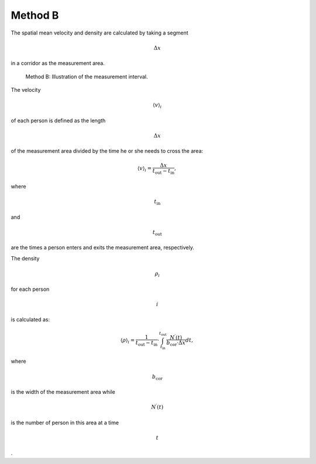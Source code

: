 ========
Method B
========

The spatial mean velocity and density are calculated by taking a segment

.. math:: \Delta x

\ in a corridor as the measurement area.

.. figure:: %7B%7B%20site.baseurl%20%7D%7D/images/jpsreport_Method_B.png
   :alt: Method B: Illustration of the measurement interval.

   Method B: Illustration of the measurement interval.

The velocity

.. math:: \langle v \rangle_i

\ of each person is defined as the length

.. math:: \Delta x

of the measurement area divided by the time he or she needs to cross the
area:

.. math:: \langle v \rangle_i=\frac{\Delta x}{t_\text{out}-t_\text{in}},

where

.. math:: t_\text{in}

\ and

.. math:: t_\text{out}

are the times a person enters and exits the measurement area,
respectively.

The density

.. math:: \rho_i

\ for each person

.. math:: i

is calculated as:

.. math:: \langle \rho \rangle_i=\frac{1}{t_\text{out}-t_\text{in}}\cdot\int_{t_\text{in}}^{t_\text{out}} \frac{N^\prime(t)}{b_\text{cor}\cdot\Delta x}dt,

where

.. math:: b_\text{cor}

\ is the width of the measurement area while

.. math:: N^\prime(t)

is the number of person in this area at a time

.. math:: t

.

